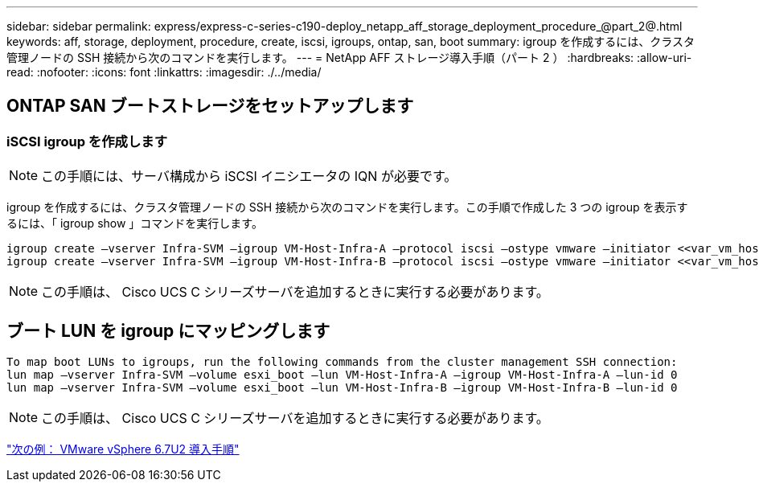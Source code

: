 ---
sidebar: sidebar 
permalink: express/express-c-series-c190-deploy_netapp_aff_storage_deployment_procedure_@part_2@.html 
keywords: aff, storage, deployment, procedure, create, iscsi, igroups, ontap, san, boot 
summary: igroup を作成するには、クラスタ管理ノードの SSH 接続から次のコマンドを実行します。 
---
= NetApp AFF ストレージ導入手順（パート 2 ）
:hardbreaks:
:allow-uri-read: 
:nofooter: 
:icons: font
:linkattrs: 
:imagesdir: ./../media/




== ONTAP SAN ブートストレージをセットアップします



=== iSCSI igroup を作成します


NOTE: この手順には、サーバ構成から iSCSI イニシエータの IQN が必要です。

igroup を作成するには、クラスタ管理ノードの SSH 接続から次のコマンドを実行します。この手順で作成した 3 つの igroup を表示するには、「 igroup show 」コマンドを実行します。

....
igroup create –vserver Infra-SVM –igroup VM-Host-Infra-A –protocol iscsi –ostype vmware –initiator <<var_vm_host_infra_a_iSCSI-A_vNIC_IQN>>,<<var_vm_host_infra_a_iSCSI-B_vNIC_IQN>>
igroup create –vserver Infra-SVM –igroup VM-Host-Infra-B –protocol iscsi –ostype vmware –initiator <<var_vm_host_infra_b_iSCSI-A_vNIC_IQN>>,<<var_vm_host_infra_b_iSCSI-B_vNIC_IQN>>
....

NOTE: この手順は、 Cisco UCS C シリーズサーバを追加するときに実行する必要があります。



== ブート LUN を igroup にマッピングします

....
To map boot LUNs to igroups, run the following commands from the cluster management SSH connection:
lun map –vserver Infra-SVM –volume esxi_boot –lun VM-Host-Infra-A –igroup VM-Host-Infra-A –lun-id 0
lun map –vserver Infra-SVM –volume esxi_boot –lun VM-Host-Infra-B –igroup VM-Host-Infra-B –lun-id 0
....

NOTE: この手順は、 Cisco UCS C シリーズサーバを追加するときに実行する必要があります。

link:express-c-series-c190-design_vmware_vsphere_6.7u2_deployment_procedure.html["次の例： VMware vSphere 6.7U2 導入手順"]
